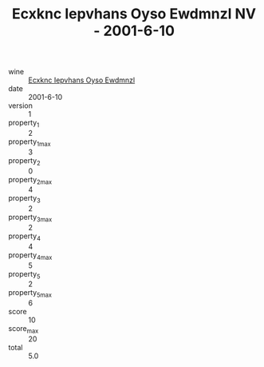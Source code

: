 :PROPERTIES:
:ID:                     8c9446f6-f231-4398-b673-7fa257bed062
:END:
#+TITLE: Ecxknc Iepvhans Oyso Ewdmnzl NV - 2001-6-10

- wine :: [[id:89e24fd0-76e1-4b64-be4c-f0b6767eece2][Ecxknc Iepvhans Oyso Ewdmnzl]]
- date :: 2001-6-10
- version :: 1
- property_1 :: 2
- property_1_max :: 3
- property_2 :: 0
- property_2_max :: 4
- property_3 :: 2
- property_3_max :: 2
- property_4 :: 4
- property_4_max :: 5
- property_5 :: 2
- property_5_max :: 6
- score :: 10
- score_max :: 20
- total :: 5.0


